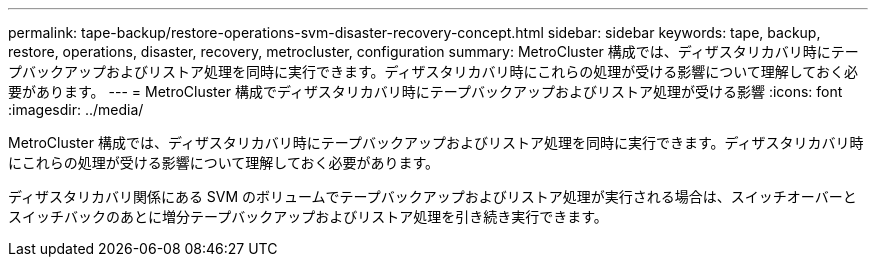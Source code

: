 ---
permalink: tape-backup/restore-operations-svm-disaster-recovery-concept.html 
sidebar: sidebar 
keywords: tape, backup, restore, operations, disaster, recovery, metrocluster, configuration 
summary: MetroCluster 構成では、ディザスタリカバリ時にテープバックアップおよびリストア処理を同時に実行できます。ディザスタリカバリ時にこれらの処理が受ける影響について理解しておく必要があります。 
---
= MetroCluster 構成でディザスタリカバリ時にテープバックアップおよびリストア処理が受ける影響
:icons: font
:imagesdir: ../media/


[role="lead"]
MetroCluster 構成では、ディザスタリカバリ時にテープバックアップおよびリストア処理を同時に実行できます。ディザスタリカバリ時にこれらの処理が受ける影響について理解しておく必要があります。

ディザスタリカバリ関係にある SVM のボリュームでテープバックアップおよびリストア処理が実行される場合は、スイッチオーバーとスイッチバックのあとに増分テープバックアップおよびリストア処理を引き続き実行できます。
